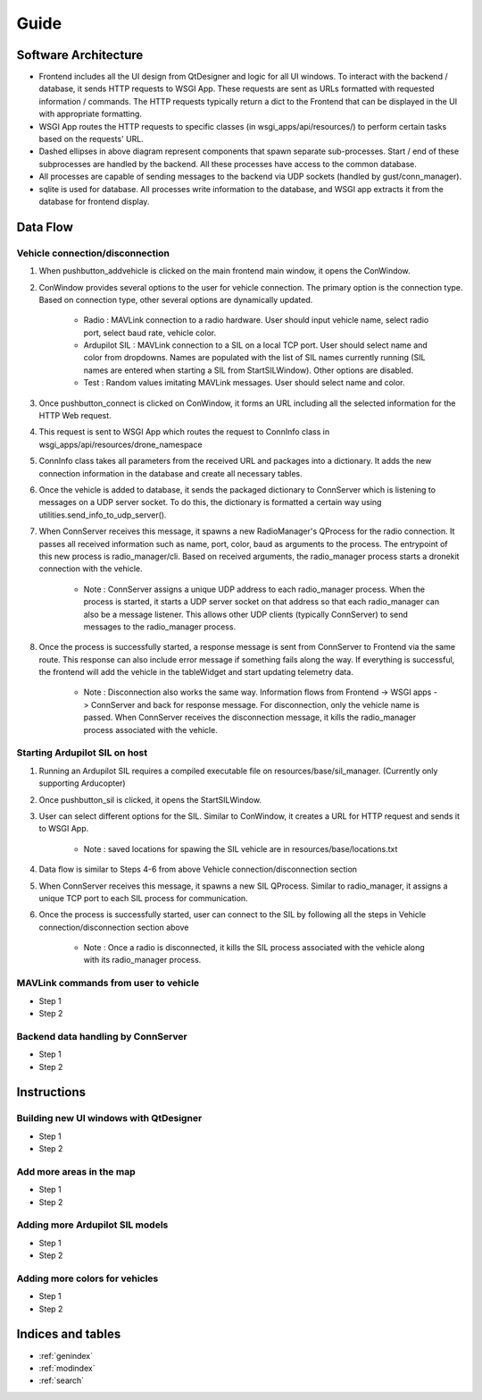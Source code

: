 
Guide
*****

Software Architecture
=====================

.. image:: images/gust_schematic.png


* Frontend includes all the UI design from QtDesigner and logic for all UI windows. To interact with the backend / database, it sends HTTP requests to WSGI App. These requests are sent as URLs formatted with requested information / commands. The HTTP requests typically return a dict to the Frontend that can be displayed in the UI with appropriate formatting.
* WSGI App routes the HTTP requests to specific classes (in wsgi_apps/api/resources/) to perform certain tasks based on the requests' URL.
* Dashed ellipses in above diagram represent components that spawn separate sub-processes. Start / end of these subprocesses are handled by the backend. All these processes have access to the common database.
* All processes are capable of sending messages to the backend via UDP sockets (handled by gust/conn_manager).
* sqlite is used for database. All processes write information to the database, and WSGI app extracts it from the database for frontend display.

Data Flow
=========


Vehicle connection/disconnection
################################

#. When pushbutton_addvehicle is clicked on the main frontend main window, it opens the ConWindow.
#. ConWindow provides several options to the user for vehicle connection. The primary option is the connection type. Based on connection type, other several options are dynamically updated.

    * Radio : MAVLink connection to a radio hardware. User should input vehicle name, select radio port, select baud rate, vehicle color.
    * Ardupilot SIL : MAVLink connection to a SIL on a local TCP port. User should select name and color from dropdowns. Names are populated with the list of SIL names currently running (SIL names are entered when starting a SIL from StartSILWindow). Other options are disabled.
    * Test : Random values imitating MAVLink messages. User should select name and color.

#. Once pushbutton_connect is clicked on ConWindow, it forms an URL including all the selected information for the HTTP Web request.
#. This request is sent to WSGI App which routes the request to ConnInfo class in wsgi_apps/api/resources/drone_namespace
#. ConnInfo class takes all parameters from the received URL and packages into a dictionary. It adds the new connection information in the database and create all necessary tables.
#. Once the vehicle is added to database, it sends the packaged dictionary to ConnServer which is listening to messages on a UDP server socket. To do this, the dictionary is formatted a certain way using utilities.send_info_to_udp_server().
#. When ConnServer receives this message, it spawns a new RadioManager's QProcess for the radio connection. It passes all received information such as name, port, color, baud as arguments to the process. The entrypoint of this new process is radio_manager/cli. Based on received arguments, the radio_manager process starts a dronekit connection with the vehicle.

    * Note : ConnServer assigns a unique UDP address to each radio_manager process. When the process is started, it starts a UDP server socket on that address so that each radio_manager can also be a message listener. This allows other UDP clients (typically ConnServer) to send messages to the radio_manager process.

#. Once the process is successfully started, a response message is sent from ConnServer to Frontend via the same route. This response can also include error message if something fails along the way. If everything is successful, the frontend will add the vehicle in the tableWidget and start updating telemetry data.

    * Note : Disconnection also works the same way. Information flows from Frontend -> WSGI apps -> ConnServer and back for response message. For disconnection, only the vehicle name is passed. When ConnServer receives the disconnection message, it kills the radio_manager process associated with the vehicle.


Starting Ardupilot SIL on host
##############################

#. Running an Ardupilot SIL requires a compiled executable file on resources/base/sil_manager. (Currently only supporting Arducopter)
#. Once pushbutton_sil is clicked, it opens the StartSILWindow.
#. User can select different options for the SIL. Similar to ConWindow, it creates a URL for HTTP request and sends it to WSGI App.

    * Note : saved locations for spawing the SIL vehicle are in resources/base/locations.txt

#. Data flow is similar to Steps 4-6 from above Vehicle connection/disconnection section
#. When ConnServer receives this message, it spawns a new SIL QProcess. Similar to radio_manager, it assigns a unique TCP port to each SIL process for communication.
#. Once the process is successfully started, user can connect to the SIL by following all the steps in Vehicle connection/disconnection section above

    * Note : Once a radio is disconnected, it kills the SIL process associated with the vehicle along with its radio_manager process.


MAVLink commands from user to vehicle
#####################################

* Step 1
* Step 2

Backend data handling by ConnServer
###################################

* Step 1
* Step 2

Instructions
============

Building new UI windows with QtDesigner
#######################################

* Step 1
* Step 2

Add more areas in the map
#########################

* Step 1
* Step 2

Adding more Ardupilot SIL models
################################

* Step 1
* Step 2

Adding more colors for vehicles
###############################

* Step 1
* Step 2




Indices and tables
==================

* :ref:`genindex`
* :ref:`modindex`
* :ref:`search`